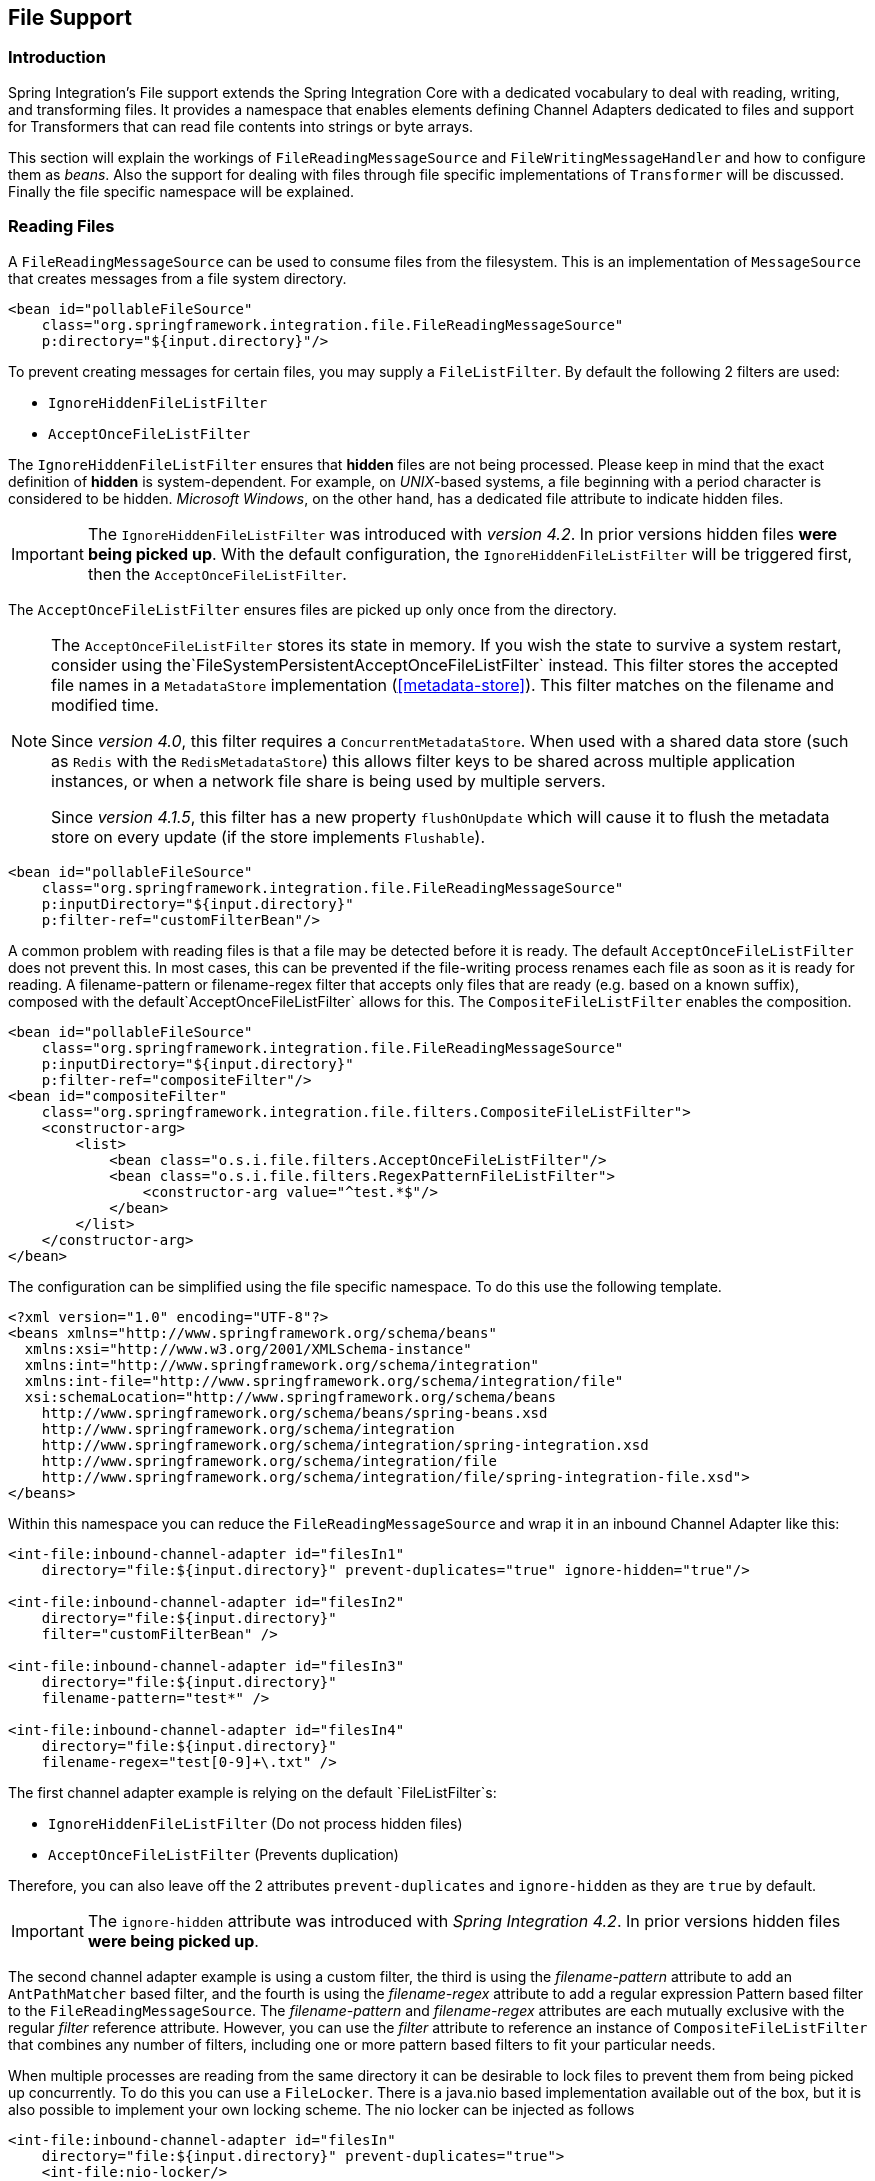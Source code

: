 [[files]]
== File Support

[[file-intro]]
=== Introduction

Spring Integration's File support extends the Spring Integration Core with a dedicated vocabulary to deal with reading, writing, and transforming files.
It provides a namespace that enables elements defining Channel Adapters dedicated to files and support for Transformers that can read file contents into strings or byte arrays.

This section will explain the workings of `FileReadingMessageSource` and `FileWritingMessageHandler` and how to configure them as _beans_.
Also the support for dealing with files through file specific implementations of `Transformer` will be discussed.
Finally the file specific namespace will be explained.

[[file-reading]]
=== Reading Files

A `FileReadingMessageSource` can be used to consume files from the filesystem.
This is an implementation of `MessageSource` that creates messages from a file system directory.

[source,xml]
----
<bean id="pollableFileSource"
    class="org.springframework.integration.file.FileReadingMessageSource"
    p:directory="${input.directory}"/>
----

To prevent creating messages for certain files, you may supply a `FileListFilter`. By default the following 2 filters are used:

* `IgnoreHiddenFileListFilter`
* `AcceptOnceFileListFilter`

The `IgnoreHiddenFileListFilter` ensures that *hidden* files are not being processed.
Please keep in mind that the exact definition of *hidden* is system-dependent. For example,
on _UNIX_-based systems, a file beginning with a period character is considered to be hidden.
_Microsoft Windows_, on the other hand, has a dedicated file attribute to indicate
hidden files.

[IMPORTANT]
=====
The `IgnoreHiddenFileListFilter` was introduced with _version 4.2_. In prior versions hidden files *were being picked up*.
With the default configuration, the `IgnoreHiddenFileListFilter` will be triggered first, then the `AcceptOnceFileListFilter`.
=====

The `AcceptOnceFileListFilter` ensures files are picked up only once from the directory.

[NOTE]
=====
The `AcceptOnceFileListFilter` stores its state in memory.
If you wish the state to survive a system restart, consider using the`FileSystemPersistentAcceptOnceFileListFilter` instead.
This filter stores the accepted file names in a `MetadataStore` implementation (<<metadata-store>>).
This filter matches on the filename and modified time.

Since _version 4.0_, this filter requires a `ConcurrentMetadataStore`.
When used with a shared data store (such as `Redis` with the `RedisMetadataStore`) this allows filter keys to be shared across multiple application instances, or when a network file share is being used by multiple servers.

Since __version 4.1.5__, this filter has a new property `flushOnUpdate` which will cause it to flush the
metadata store on every update (if the store implements `Flushable`).
=====

[source,xml]
----
<bean id="pollableFileSource"
    class="org.springframework.integration.file.FileReadingMessageSource"
    p:inputDirectory="${input.directory}"
    p:filter-ref="customFilterBean"/>
----

A common problem with reading files is that a file may be detected before it is ready.
The default `AcceptOnceFileListFilter` does not prevent this.
In most cases, this can be prevented if the file-writing process renames each file as soon as it is ready for reading.
A filename-pattern or filename-regex filter that accepts only files that are ready (e.g.
based on a known suffix), composed with the default`AcceptOnceFileListFilter` allows for this.
The `CompositeFileListFilter` enables the composition.
[source,xml]
----
<bean id="pollableFileSource"
    class="org.springframework.integration.file.FileReadingMessageSource"
    p:inputDirectory="${input.directory}"
    p:filter-ref="compositeFilter"/>
<bean id="compositeFilter"
    class="org.springframework.integration.file.filters.CompositeFileListFilter">
    <constructor-arg>
        <list>
            <bean class="o.s.i.file.filters.AcceptOnceFileListFilter"/>
            <bean class="o.s.i.file.filters.RegexPatternFileListFilter">
                <constructor-arg value="^test.*$"/>
            </bean>
        </list>
    </constructor-arg>
</bean>
----

The configuration can be simplified using the file specific namespace.
To do this use the following template.
[source,xml]
----
<?xml version="1.0" encoding="UTF-8"?>
<beans xmlns="http://www.springframework.org/schema/beans"
  xmlns:xsi="http://www.w3.org/2001/XMLSchema-instance"
  xmlns:int="http://www.springframework.org/schema/integration"
  xmlns:int-file="http://www.springframework.org/schema/integration/file"
  xsi:schemaLocation="http://www.springframework.org/schema/beans
    http://www.springframework.org/schema/beans/spring-beans.xsd
    http://www.springframework.org/schema/integration
    http://www.springframework.org/schema/integration/spring-integration.xsd
    http://www.springframework.org/schema/integration/file
    http://www.springframework.org/schema/integration/file/spring-integration-file.xsd">
</beans>
----

Within this namespace you can reduce the `FileReadingMessageSource` and wrap it in an inbound Channel Adapter like this:
[source,xml]
----
<int-file:inbound-channel-adapter id="filesIn1"
    directory="file:${input.directory}" prevent-duplicates="true" ignore-hidden="true"/>

<int-file:inbound-channel-adapter id="filesIn2"
    directory="file:${input.directory}"
    filter="customFilterBean" />

<int-file:inbound-channel-adapter id="filesIn3"
    directory="file:${input.directory}"
    filename-pattern="test*" />

<int-file:inbound-channel-adapter id="filesIn4"
    directory="file:${input.directory}"
    filename-regex="test[0-9]+\.txt" />
----

The first channel adapter example is relying on the default `FileListFilter`s:

* `IgnoreHiddenFileListFilter` (Do not process hidden files)
* `AcceptOnceFileListFilter` (Prevents duplication)

Therefore, you can also leave off the 2 attributes `prevent-duplicates` and `ignore-hidden` as they are `true` by default.

[IMPORTANT]
=====
The `ignore-hidden` attribute was introduced with _Spring Integration 4.2_. In prior versions hidden files *were being picked up*.
=====

The second channel adapter example is using a custom filter, the third is using the _filename-pattern_ attribute to
add an `AntPathMatcher` based filter, and the fourth is using the _filename-regex_ attribute to add a regular expression Pattern based filter to the `FileReadingMessageSource`.
The _filename-pattern_ and _filename-regex_ attributes are each mutually exclusive with the regular _filter_ reference attribute.
However, you can use the _filter_ attribute to reference an instance of `CompositeFileListFilter` that combines any number of filters, including one or more pattern based filters to fit your particular needs.

When multiple processes are reading from the same directory it can be desirable to lock files to prevent them from being picked up concurrently.
To do this you can use a `FileLocker`.
There is a java.nio based implementation available out of the box, but it is also possible to implement your own locking scheme.
The nio locker can be injected as follows
[source,xml]
----
<int-file:inbound-channel-adapter id="filesIn"
    directory="file:${input.directory}" prevent-duplicates="true">
    <int-file:nio-locker/>
</int-file:inbound-channel-adapter>
----

A custom locker you can configure like this:
[source,xml]
----
<int-file:inbound-channel-adapter id="filesIn"
    directory="file:${input.directory}" prevent-duplicates="true">
    <int-file:locker ref="customLocker"/>
</int-file:inbound-channel-adapter>
----

NOTE: When a file inbound adapter is configured with a locker, it will take the responsibility to acquire a lock before the file is allowed to be received.
*It will not assume the responsibility to unlock the file.* If you have processed the file and keeping the locks hanging around you have a memory leak.
If this is a problem in your case you should call FileLocker.unlock(File file) yourself at the appropriate time.

When filtering and locking files is not enough it might be needed to control the way files are listed entirely.
To implement this type of requirement you can use an implementation of `DirectoryScanner`.
This scanner allows you to determine entirely what files are listed each poll.
This is also the interface that Spring Integration uses internally to wire FileListFilters FileLocker to the FileReadingMessageSource.
A custom DirectoryScanner can be injected into the <int-file:inbound-channel-adapter/> on the `scanner` attribute.

[source,xml]
----
<int-file:inbound-channel-adapter id="filesIn" directory="file:${input.directory}"
    prevent-duplicates="true" scanner="customDirectoryScanner"/>
----

This gives you full freedom to choose the ordering, listing and locking strategies.

IMPORTANT: It is important to understand that filters (including patterns, regex, prevent-duplicates etc) and lockers, are actually used by the scanner.
Any of these attributes set on the adapter are subsequently injected into the scanner.
For this reason, if you need to provide a custom scanner and you have multiple file inbound adapters in the same application context, each adapter must be provided with its own instance of the scanner, either by declaring separate beans, or declaring `scope="prototype"` on the scanner bean so that the context will create a new instance for each use.

[[file-tailing]]
==== 'Tail'ing Files

Another popular use case is to get 'lines' from the end (or tail) of a file, capturing new lines when they are added.
Two implementations are provided; the first, `OSDelegatingFileTailingMessageProducer`, uses the native `tail` command (on operating systems that have one).
This is likely the most efficient implementation on those platforms.
For operating systems that do not have a `tail` command, the second implementation `ApacheCommonsFileTailingMessageProducer` which uses the Apache `commons-io
            Tailer` class.

In both cases, file system events, such as files being unavailable etc, are published as `ApplicationEvent` s using the normal Spring event publishing mechanism.
Examples of such events are:

`[message=tail: cannot open `/tmp/foo' for reading:
               No such file or directory, file=/tmp/foo]`

`[message=tail: `/tmp/foo' has become accessible, file=/tmp/foo]`

`[message=tail: `/tmp/foo' has become inaccessible:
               No such file or directory, file=/tmp/foo]`

`[message=tail: `/tmp/foo' has appeared;
               following end of new file, file=/tmp/foo]`

This sequence of events might occur, for example, when a file is rotated.

NOTE: Not all platforms supporting a `tail` command provide these status messages.

Example configurations:

[source,xml]
----
<int-file:tail-inbound-channel-adapter id="native"
	channel="input"
	task-executor="exec"
	file="/tmp/foo"/>
----

This creates a native adapter with default '-F -n 0' options (follow the file name from the current end).

[source,xml]
----
<int-file:tail-inbound-channel-adapter id="native"
	channel="input"
	native-options="-F -n +0"
	task-executor="exec"
	file-delay=10000
	file="/tmp/foo"/>
----

This creates a native adapter with '-F -n +0' options (follow the file name, emitting all existing lines).
If the tail command fails (on some platforms, a missing file causes the `tail` to fail, even with `-F` specified), the command will be retried every 10 seconds.

[source,xml]
----
<int-file:tail-inbound-channel-adapter id="apache"
	channel="input"
	task-executor="exec"
	file="/tmp/bar"
	delay="2000"
	end="false"
	reopen="true"
	file-delay="10000"/>
----

This creates an Apache commons-io `Tailer` adapter that examines the file for new lines every 2 seconds, and checks for existence of a missing file every 10 seconds.
The file will be tailed from the beginning (`end="false"`) instead of the end (which is the default).
The file will be reopened for each chunk (the default is to keep the file open).

IMPORTANT: Specifying the `delay`, `end` or `reopen` attributes, forces the use of the Apache commons-io adapter and the `native-options` attribute is not allowed.

[[file-writing]]
=== Writing files

To write messages to the file system you can use a http://static.springsource.org/spring-integration/api/org/springframework/integration/file/FileWritingMessageHandler.html[FileWritingMessageHandler].
This class can deal with the following payload types:

* _File_,
* _String_
* _byte array_
* _InputStream_ (since _version 4.2_)

You can configure the encoding and the charset that will be used in case of a String payload.

To make things easier, you can configure the `FileWritingMessageHandler` as part of an _Outbound Channel Adapter_ or _Outbound Gateway_ using the provided XML namespace support.

[[file-writing-file-names]]
==== Generating Filenames

In its simplest form, the `FileWritingMessageHandler` only requires a destination directory for writing the files.
The name of the file to be written is determined by the handler'shttp://static.springsource.org/spring-integration/api/org/springframework/integration/file/FileNameGenerator.html[FileNameGenerator].
The http://static.springsource.org/spring-integration/api/org/springframework/integration/file/DefaultFileNameGenerator.html[default implementation] looks for a Message header whose key matches the constant defined as http://static.springsource.org/spring-integration/api/constant-values.html#org.springframework.integration.file.FileHeaders.FILENAME[FileHeaders.FILENAME].

Alternatively, you can specify an expression to be evaluated against the Message in order to generate a file name, e.g.:_headers['myCustomHeader'] + '.foo'_.
The expression must evaluate to a `String`.
For convenience, the `DefaultFileNameGenerator` also provides the _setHeaderName_ method, allowing you to explicitly specify the Message header whose value shall be used as the filename.

Once setup, the `DefaultFileNameGenerator` will employ the following resolution steps to determine the filename for a given Message payload:

. Evaluate the expression against the Message and, if the result is a non-empty `String`, use it as the filename.
. Otherwise, if the payload is a `java.io.File`, use the file's filename.
. Otherwise, use the Message ID appended with .`msg` as the filename.

When using the XML namespace support, both, the _File Oubound Channel Adapter_ and the _File Outbound Gateway_ support the following two mutually exclusive configuration attributes:

* `filename-generator` (a reference to a `FileNameGenerator`) implementation)
* `filename-generator-expression` (an expression evaluating to a `String`)



While writing files, a temporary file suffix will be used (default: `.writing`).
It is appended to the filename while the file is being written.
To customize the suffix, you can set the _temporary-file-suffix_ attribute on both the _File Oubound Channel Adapter_ and the _File Outbound Gateway_.

NOTE: When using the _APPEND_ file _mode_, the _temporary-file-suffix_ attribute is ignored, since the data is appended to the file directly.

[[file-writing-output-directory]]
==== Specifying the Output Directory

Both, the _File Oubound Channel Adapter_ and the _File Outbound Gateway_ provide two configuration attributes for specifying the output directory:

* _directory_
* _directory-expression_



NOTE: The _directory-expression_ attribute is available since Spring Integration 2.2.

*Using the directory attribute*

When using the _directory_ attribute, the output directory will be set to a fixed value, that is set at intialization time of the `FileWritingMessageHandler`.
If you don't specify this attribute, then you must use the_directory-expression_ attribute.

*Using the directory-expression attribute*

If you want to have full SpEL support you would choose the _directory-expression_ attribute.
This attribute accepts a SpEL expression that is evaluated for each message being processed.
Thus, you have full access to a Message's payload and its headers to dynamically specify the output file directory.

The SpEL expression must resolve to either a `String` or to `java.io.File`.
Furthermore the resulting `String` or `File` must point to a directory.
If you don't specify the_directory-expression_ attribute, then you must set the _directory_ attribute.

*Using the auto-create-directory attribute*

If the destination directory does not exists, yet, by default the respective destination directory and any non-existing parent directories are being created automatically.
You can set the _auto-create-directory_ attribute to _false_ in order to prevent that.
This attribute applies to both, the _directory_ and the _directory-expression_ attribute.

[NOTE]
=====
When using the _directory_ attribute and _auto-create-directory_ is `false`, the following change was made starting with Spring Integration 2.2:

Instead of checking for the existence of the destination directory at initialization time of the adapter, this check is now performed for each message being processed.

Furthermore, if _auto-create-directory_ is `true` and the directory was deleted between the processing of messages, the directory will be re-created for each message being processed.
=====

[[file-writing-destination-exists]]
==== Dealing with Existing Destination Files

When writing files and the destination file already exists, the default behavior is to overwrite that target file.
This behavior, though, can be changed by setting the _mode_ attribute on the respective File Outbound components.
The following options exist:

* REPLACE (Default)
* APPEND
* FAIL
* IGNORE



NOTE: The _mode_ attribute and the options _APPEND_, _FAIL_ and _IGNORE_, are available since _Spring Integration 2.2_.

_REPLACE_

If the target file already exists, it will be overwritten.
If the _mode_ attribute is not specified, then this is the default behavior when writing files.

_APPEND_

This mode allows you to append Message content to the existing file instead of creating a new file each time.
Note that this attribute is mutually exclusive with _temporary-file-suffix_ attribute since when appending content to the existing file, the adapter no longer uses a temporary file.

_FAIL_

If the target file exists, a http://docs.spring.io/spring/docs/current/javadoc-api/org/springframework/messaging/MessageHandlingException.html[MessageHandlingException] is thrown.

_IGNORE_

If the target file exists, the message payload is silently ignored.

NOTE: When using a temporary file suffix (default: `.writing`), the _IGNORE_ mode will apply if the final file name exists, or the temporary file name exists.

[[file-outbound-channel-adapter]]
==== File Outbound Channel Adapter

[source,xml]
----
<int-file:outbound-channel-adapter id="filesOut" directory="${input.directory.property}"/>
----

The namespace based configuration also supports a `delete-source-files` attribute.
If set to `true`, it will trigger the deletion of the original source files after writing to a destination.
The default value for that flag is `false`.

[source,xml]
----
<int-file:outbound-channel-adapter id="filesOut"
    directory="${output.directory}"
    delete-source-files="true"/>
----

NOTE: The `delete-source-files` attribute will only have an effect if the inbound Message has a File payload or if the `FileHeaders.ORIGINAL_FILE` header value contains either the source File instance or a String representing the original file path.

Starting with _version 4.2_ The `FileWritingMessageHandler` supports an `append-new-line` option.
If set to `true`, a new line is appended to the file after a message is written.
The default attribute value is `false`.

[source,xml]
----
<int-file:outbound-channel-adapter id="newlineAdapter"
	append-new-line="true"
    directory="${output.directory}"/>
----

[[file-writing-output-gateway]]
==== Outbound Gateway

In cases where you want to continue processing messages based on the written file, you can use the `outbound-gateway` instead.
It plays a very similar role as the `outbound-channel-adapter`.
However, after writing the file, it will also send it to the reply channel as the payload of a Message.

[source,xml]
----
<int-file:outbound-gateway id="mover" request-channel="moveInput"
    reply-channel="output"
    directory="${output.directory}"
    mode="REPLACE" delete-source-files="true"/>
----

As mentioned earlier, you can also specify the _mode_ attribute, which defines the behavior of how to deal with situations where the destination file already exists.
Please see<<file-writing-destination-exists>> for further details.
Generally, when using the_File Outbound Gateway_, the result file is returned as the Message payload on the reply channel.

This also applies when specifying the _IGNORE_ mode.
In that case the pre-existing destination file is returned.
If the payload of the request message was a file, you still have access to that original file through the Message Header http://static.springsource.org/spring-integration/api/org/springframework/integration/file/FileHeaders.html[FileHeaders.ORIGINAL_FILE].

NOTE: The 'outbound-gateway' works well in cases where you want to first move a file and then send it through a processing pipeline.
In such cases, you may connect the file namespace's 'inbound-channel-adapter' element to the 'outbound-gateway' and then connect that gateway's reply-channel to the beginning of the pipeline.

If you have more elaborate requirements or need to support additional payload types as input to be converted to file content you could extend the FileWritingMessageHandler, but a much better option is to rely on a `Transformer`.

[[file-transforming]]
=== File Transformers

To transform data read from the file system to objects and the other way around you need to do some work.
Contrary to `FileReadingMessageSource` and to a lesser extent `FileWritingMessageHandler`, it is very likely that you will need your own mechanism to get the job done.
For this you can implement the`Transformer` interface.
Or extend the `AbstractFilePayloadTransformer` for inbound messages.
Some obvious implementations have been provided.

`FileToByteArrayTransformer` transforms Files into byte[]s using Spring's `FileCopyUtils`.
It is often better to use a sequence of transformers than to put all transformations in a single class.
In that case the File to byte[] conversion might be a logical first step.

`FileToStringTransformer` will convert Files to Strings as the name suggests.
If nothing else, this can be useful for debugging (consider using with a Wire Tap).

To configure File specific transformers you can use the appropriate elements from the file namespace.

[source,xml]
----
<int-file:file-to-bytes-transformer  input-channel="input" output-channel="output"
    delete-files="true"/>

<int-file:file-to-string-transformer input-channel="input" output-channel="output"
    delete-files="true" charset="UTF-8"/>
----

The _delete-files_ option signals to the transformer that it should delete the inbound File after the transformation is complete.
This is in no way a replacement for using the`AcceptOnceFileListFilter` when the FileReadingMessageSource is being used in a multi-threaded environment (e.g.
Spring Integration in general).


[[file-splitter]]
=== File Splitter

The `FileSplitter` was added in _version 4.1.2_ and namespace support was added in _version 4.2_.
The `FileSplitter` splits text files into individual lines, based on `BufferedReader.readLine()`.
By default, the splitter uses an `Iterator` to emit lines one-at-a-time as they are read from the file.
Setting the `iterator` property to `false` causes it to read all the lines into memory before emitting them as messages.
One use case for this might be if you want to detect I/O errors on the file before sending any messages containing
lines.
However, it is only practical for relatively short files.

Inbound payloads can be `File`, `String` (a `File` path), `InputStream`, or `Reader`.
Other payload types will be emitted unchanged.

[source, java]
----
<int-file:splitter id="splitter" <1>
    iterator="" <2>
    markers="" <3>
    apply-sequence="" <4>
    requires-reply="" <5>
    charset="" <6>
    input-channel="" <7>
    output-channel="" <8>
    send-timeout="" <9>
    auto-startup="" <10>
    order="" <11>
    phase="" /> <12>
----

<1> The bean name of the splitter.

<2> Set to `true` to use an iterator (default); `false` to load the file into memory before sending lines.

<3> Set to `true` to emit start of file/end of file marker messages before and after the file data.
Markers are messages with `FileSplitter.FileMarker` payloads (with `START` and `END` values in the `mark` property).
Markers might be used when sequentially processing files in a downstream flow where some lines are filtered.
They enable the downstream processing to know when a file has been completely processed.
Default: `false`.
When `true`, `apply-sequence` is `false` by default.

<4> Set to `false` to disable the inclusion of `sequenceSize` and `sequenceNumber` headers in messages.
Default: `true`, unless `markers` is `true`.
When `true` and `markers` is `true`, the markers are included in the sequencing.
When `true` and `iterator` is `true`, the `sequenceSize` header is set to `0` because the size is unknown.

<5> Set to `true` to cause a `RequiresReplyException` to be thrown if there are no lines in the file.
Default: `false`.

<6> Set the charset name to be used when reading the text data into `String` payloads.
Default: platform charset.

<7> Set the input channel used to send messages to the splitter.

<8> Set the output channel to which messages will be sent.

<9> Set the send timeout - only applies if the `output-channel` can block - such as a full `QueueChannel`.

<10> Set to `false` to disable automatically starting the splitter when the context is refreshed.
Default: `true`.

<11> Set the order of this endpoint if the `input-channel` is a `<publish-subscribe-channel/>`.

<12> Set the startup phase for the splitter (used when `auto-startup` is `true`).

*Java Configuration*

[source, java]
----
@Splitter(inputChannel="toSplitter")
@Bean
public MessageHandler fileSplitter() {
    FileSplitter splitter = new FileSplitter(true, true);
    splitter.setApplySequence(true);
    splitter.setOutputChannel(outputChannel);
    return splitter;
}
----
